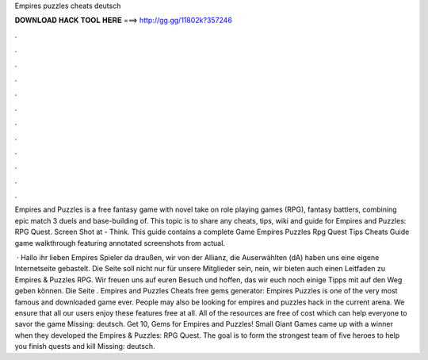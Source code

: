 Empires puzzles cheats deutsch



𝐃𝐎𝐖𝐍𝐋𝐎𝐀𝐃 𝐇𝐀𝐂𝐊 𝐓𝐎𝐎𝐋 𝐇𝐄𝐑𝐄 ===> http://gg.gg/11802k?357246



.



.



.



.



.



.



.



.



.



.



.



.

Empires and Puzzles is a free fantasy game with novel take on role playing games (RPG), fantasy battlers, combining epic match 3 duels and base-building of. This topic is to share any cheats, tips, wiki and guide for Empires and Puzzles: RPG Quest. Screen Shot at  - Think. This guide contains a complete Game Empires Puzzles Rpg Quest Tips Cheats Guide game walkthrough featuring annotated screenshots from actual.

 · Hallo ihr lieben Empires Spieler da draußen, wir von der Allianz, die Auserwählten (dA) haben uns eine eigene Internetseite gebastelt. Die Seite soll nicht nur für unsere Mitglieder sein, nein, wir bieten auch einen Leitfaden zu Empires & Puzzles RPG. Wir freuen uns auf euren Besuch und hoffen, das wir euch noch einige Tipps mit auf den Weg geben können. Die Seite . Empires and Puzzles Cheats free gems generator: Empires Puzzles is one of the very most famous and downloaded game ever. People may also be looking for empires and puzzles hack in the current arena. We ensure that all our users enjoy these features free at all. All of the resources are free of cost which can help everyone to savor the game Missing: deutsch. Get 10, Gems for Empires and Puzzles! Small Giant Games came up with a winner when they developed the Empires & Puzzles: RPG Quest. The goal is to form the strongest team of five heroes to help you finish quests and kill Missing: deutsch.

